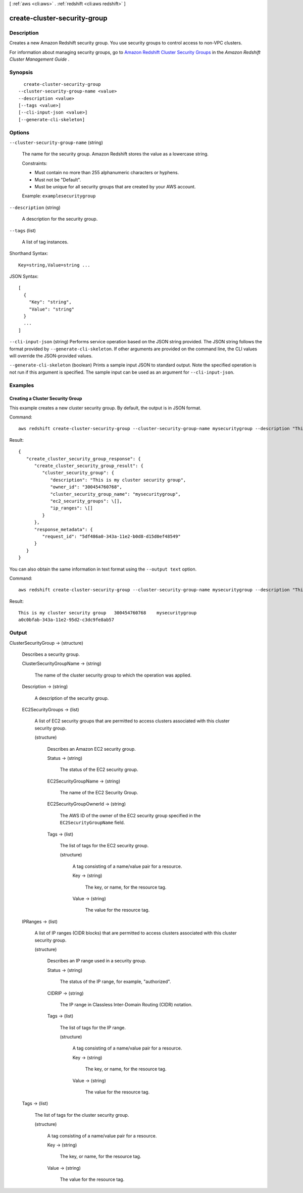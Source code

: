 [ :ref:`aws <cli:aws>` . :ref:`redshift <cli:aws redshift>` ]

.. _cli:aws redshift create-cluster-security-group:


*****************************
create-cluster-security-group
*****************************



===========
Description
===========



Creates a new Amazon Redshift security group. You use security groups to control access to non-VPC clusters. 

 

For information about managing security groups, go to `Amazon Redshift Cluster Security Groups`_ in the *Amazon Redshift Cluster Management Guide* . 



========
Synopsis
========

::

    create-cluster-security-group
  --cluster-security-group-name <value>
  --description <value>
  [--tags <value>]
  [--cli-input-json <value>]
  [--generate-cli-skeleton]




=======
Options
=======

``--cluster-security-group-name`` (string)


  The name for the security group. Amazon Redshift stores the value as a lowercase string. 

   

  Constraints: 

   

   
  * Must contain no more than 255 alphanumeric characters or hyphens.
   
  * Must not be "Default".
   
  * Must be unique for all security groups that are created by your AWS account.
   

   

  Example: ``examplesecuritygroup`` 

  

``--description`` (string)


  A description for the security group. 

  

``--tags`` (list)


  A list of tag instances.

  



Shorthand Syntax::

    Key=string,Value=string ...




JSON Syntax::

  [
    {
      "Key": "string",
      "Value": "string"
    }
    ...
  ]



``--cli-input-json`` (string)
Performs service operation based on the JSON string provided. The JSON string follows the format provided by ``--generate-cli-skeleton``. If other arguments are provided on the command line, the CLI values will override the JSON-provided values.

``--generate-cli-skeleton`` (boolean)
Prints a sample input JSON to standard output. Note the specified operation is not run if this argument is specified. The sample input can be used as an argument for ``--cli-input-json``.



========
Examples
========

Creating a Cluster Security Group
---------------------------------

This example creates a new cluster security group. By default, the output is in JSON format.

Command::

   aws redshift create-cluster-security-group --cluster-security-group-name mysecuritygroup --description "This is my cluster security group"

Result::

    {
       "create_cluster_security_group_response": {
          "create_cluster_security_group_result": {
             "cluster_security_group": {
                "description": "This is my cluster security group",
                "owner_id": "300454760768",
                "cluster_security_group_name": "mysecuritygroup",
                "ec2_security_groups": \[],
                "ip_ranges": \[]
             }
          },
          "response_metadata": {
             "request_id": "5df486a0-343a-11e2-b0d8-d15d0ef48549"
          }
       }
    }

You can also obtain the same information in text format using the ``--output text`` option.

Command::

   aws redshift create-cluster-security-group --cluster-security-group-name mysecuritygroup --description "This is my cluster security group" --output text

Result::

    This is my cluster security group	300454760768	mysecuritygroup
    a0c0bfab-343a-11e2-95d2-c3dc9fe8ab57




======
Output
======

ClusterSecurityGroup -> (structure)

  

  Describes a security group.

  

  ClusterSecurityGroupName -> (string)

    

    The name of the cluster security group to which the operation was applied. 

    

    

  Description -> (string)

    

    A description of the security group. 

    

    

  EC2SecurityGroups -> (list)

    

    A list of EC2 security groups that are permitted to access clusters associated with this cluster security group. 

    

    (structure)

      

      Describes an Amazon EC2 security group.

      

      Status -> (string)

        

        The status of the EC2 security group. 

        

        

      EC2SecurityGroupName -> (string)

        

        The name of the EC2 Security Group. 

        

        

      EC2SecurityGroupOwnerId -> (string)

        

        The AWS ID of the owner of the EC2 security group specified in the ``EC2SecurityGroupName`` field. 

        

        

      Tags -> (list)

        

        The list of tags for the EC2 security group.

        

        (structure)

          

          A tag consisting of a name/value pair for a resource.

          

          Key -> (string)

            

            The key, or name, for the resource tag.

            

            

          Value -> (string)

            

            The value for the resource tag.

            

            

          

        

      

    

  IPRanges -> (list)

    

    A list of IP ranges (CIDR blocks) that are permitted to access clusters associated with this cluster security group. 

    

    (structure)

      

      Describes an IP range used in a security group. 

      

      Status -> (string)

        

        The status of the IP range, for example, "authorized". 

        

        

      CIDRIP -> (string)

        

        The IP range in Classless Inter-Domain Routing (CIDR) notation. 

        

        

      Tags -> (list)

        

        The list of tags for the IP range.

        

        (structure)

          

          A tag consisting of a name/value pair for a resource.

          

          Key -> (string)

            

            The key, or name, for the resource tag.

            

            

          Value -> (string)

            

            The value for the resource tag.

            

            

          

        

      

    

  Tags -> (list)

    

    The list of tags for the cluster security group.

    

    (structure)

      

      A tag consisting of a name/value pair for a resource.

      

      Key -> (string)

        

        The key, or name, for the resource tag.

        

        

      Value -> (string)

        

        The value for the resource tag.

        

        

      

    

  



.. _Amazon Redshift Cluster Security Groups: http://docs.aws.amazon.com/redshift/latest/mgmt/working-with-security-groups.html
